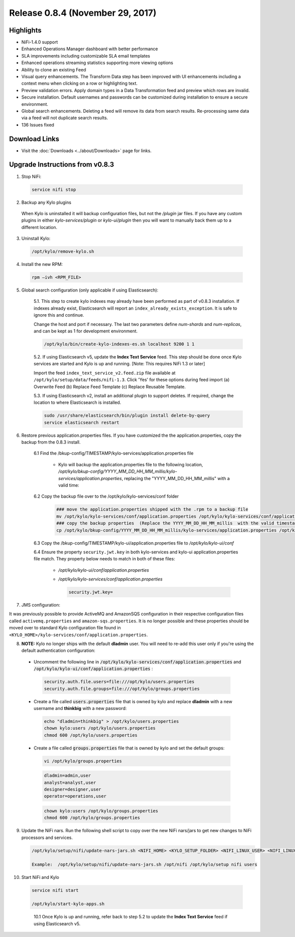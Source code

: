 Release 0.8.4 (November 29, 2017)
=================================

Highlights
----------
- NiFi-1.4.0 support
- Enhanced Operations Manager dashboard with better performance
- SLA improvements including customizable SLA email templates
- Enhanced operations streaming statistics supporting more viewing options
- Ability to clone an existing Feed
- Visual query enhancements. The Transform Data step has been improved with UI enhancements including a context menu when clicking on a row or highlighting text.
- Preview validation errors. Apply domain types in a Data Transformation feed and preview which rows are invalid.
- Secure installation. Default usernames and passwords can be customized during installation to ensure a secure environment.
- Global search enhancements. Deleting a feed will remove its data from search results. Re-processing same data via a feed will not duplicate search results.
- 136 Issues fixed

Download Links
--------------
- Visit the :doc:`Downloads <../about/Downloads>` page for links.


Upgrade Instructions from v0.8.3
--------------------------------

1. Stop NiFi:

 .. code-block:: shell

   service nifi stop

 ..

2. Backup any Kylo plugins

  When Kylo is uninstalled it will backup configuration files, but not the `/plugin` jar files.
  If you have any custom plugins in either `kylo-services/plugin`  or `kylo-ui/plugin` then you will want to manually back them up to a different location.

3. Uninstall Kylo:

 .. code-block:: shell

   /opt/kylo/remove-kylo.sh

 ..

4. Install the new RPM:

 .. code-block:: shell

     rpm –ivh <RPM_FILE>

 ..


5. Global search configuration (only applicable if using Elasticsearch):

    5.1. This step to create kylo indexes may already have been performed as part of v0.8.3 installation. If indexes already exist, Elasticsearch will report an ``index_already_exists_exception``. It is safe to ignore this and continue.

    Change the host and port if necessary. The last two parameters define *num-shards* and *num-replicas*, and can be kept as 1 for development environment.

    .. code-block:: shell

        /opt/kylo/bin/create-kylo-indexes-es.sh localhost 9200 1 1
    ..

    5.2. If using Elasticsearch v5, update the **Index Text Service** feed. This step should be done once Kylo services are started and Kylo is up and running. [Note: This requires NiFi 1.3 or later]

    Import the feed ``index_text_service_v2.feed.zip`` file available at ``/opt/kylo/setup/data/feeds/nifi-1.3``. Click 'Yes' for these options during feed import (a) Overwrite Feed (b) Replace Feed Template (c) Replace Reusable Template.

    5.3. If using Elasticsearch v2, install an additional plugin to support deletes. If required, change the location to where Elasticsearch is installed.

    .. code-block:: shell

         sudo /usr/share/elasticsearch/bin/plugin install delete-by-query
         service elasticsearch restart

    ..


6. Restore previous application.properties files. If you have customized the the application.properties, copy the backup from the 0.8.3 install.

     6.1 Find the /bkup-config/TIMESTAMP/kylo-services/application.properties file

        - Kylo will backup the application.properties file to the following location, */opt/kylo/bkup-config/YYYY_MM_DD_HH_MM_millis/kylo-services/application.properties*, replacing the "YYYY_MM_DD_HH_MM_millis" with a valid time:

     6.2 Copy the backup file over to the /opt/kylo/kylo-services/conf folder

        .. code-block:: shell

          ### move the application.properties shipped with the .rpm to a backup file
          mv /opt/kylo/kylo-services/conf/application.properties /opt/kylo/kylo-services/conf/application.properties.0_8_3_template
          ### copy the backup properties  (Replace the YYYY_MM_DD_HH_MM_millis  with the valid timestamp)
          cp /opt/kylo/bkup-config/YYYY_MM_DD_HH_MM_millis/kylo-services/application.properties /opt/kylo/kylo-services/conf

        ..

     6.3 Copy the /bkup-config/TIMESTAMP/kylo-ui/application.properties file to `/opt/kylo/kylo-ui/conf`

     6.4 Ensure the property ``security.jwt.key`` in both kylo-services and kylo-ui application.properties file match.  They property below needs to match in both of these files:

        - */opt/kylo/kylo-ui/conf/application.properties*
        - */opt/kylo/kylo-services/conf/application.properties*

          .. code-block:: properties

            security.jwt.key=

          ..


7. JMS configuration:

It was previously possible to provide ActiveMQ and AmazonSQS configuration in their respective configuration files called ``activemq.properties`` and ``amazon-sqs.properties``.
It is no longer possible and these properties should be moved over to standard Kylo configuration file found in ``<KYLO_HOME>/kylo-services/conf/application.properties``.


8.  **NOTE:** Kylo no longer ships with the default **dladmin** user. You will need to re-add this user only if you're using the default authentication configuration:

   - Uncomment the following line in :code:`/opt/kylo/kylo-services/conf/application.properties` and :code:`/opt/kylo/kylo-ui/conf/application.properties` :

    .. code-block:: properties

        security.auth.file.users=file:///opt/kylo/users.properties
        security.auth.file.groups=file:///opt/kylo/groups.properties

    ..

   - Create a file called :code:`users.properties` file that is owned by kylo and replace **dladmin** with a new username and **thinkbig** with a new password:

    .. code-block:: shell

        echo "dladmin=thinkbig" > /opt/kylo/users.properties
        chown kylo:users /opt/kylo/users.properties
        chmod 600 /opt/kylo/users.properties

    ..

   - Create a file called :code:`groups.properties` file that is owned by kylo and set the default groups:

    .. code-block:: shell

        vi /opt/kylo/groups.properties


    .. code-block:: properties

        dladmin=admin,user
        analyst=analyst,user
        designer=designer,user
        operator=operations,user

    .. code-block:: shell

        chown kylo:users /opt/kylo/groups.properties
        chmod 600 /opt/kylo/groups.properties

9. Update the NiFi nars.  Run the following shell script to copy over the new NiFi nars/jars to get new changes to NiFi processors and services.

   .. code-block:: shell

      /opt/kylo/setup/nifi/update-nars-jars.sh <NIFI_HOME> <KYLO_SETUP_FOLDER> <NIFI_LINUX_USER> <NIFI_LINUX_GROUP>

      Example:  /opt/kylo/setup/nifi/update-nars-jars.sh /opt/nifi /opt/kylo/setup nifi users

10. Start NiFi and Kylo

 .. code-block:: shell

   service nifi start

   /opt/kylo/start-kylo-apps.sh

 ..

   10.1 Once Kylo is up and running, refer back to step 5.2 to update the **Index Text Service** feed if using Elasticsearch v5.